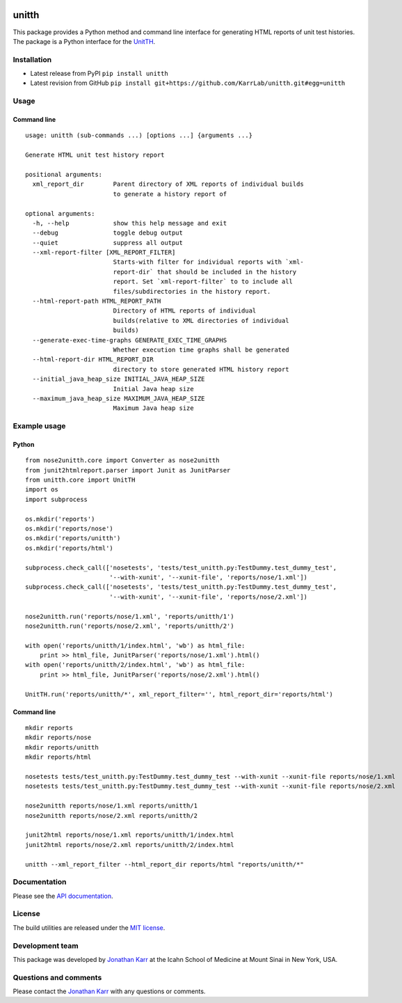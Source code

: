 |PyPI package| |Documentation| |Test results| |Test coverage| |Code
analysis| |License| |Analytics|

unitth
======

This package provides a Python method and command line interface for
generating HTML reports of unit test histories. The package is a Python
interface for the `UnitTH <http://junitth.sourceforge.net>`__.

Installation
------------

-  Latest release from PyPI ``pip install unitth``

-  Latest revision from GitHub
   ``pip install git+https://github.com/KarrLab/unitth.git#egg=unitth``

Usage
-----

Command line
~~~~~~~~~~~~

::

    usage: unitth (sub-commands ...) [options ...] {arguments ...}

    Generate HTML unit test history report

    positional arguments:
      xml_report_dir        Parent directory of XML reports of individual builds
                            to generate a history report of

    optional arguments:
      -h, --help            show this help message and exit
      --debug               toggle debug output
      --quiet               suppress all output
      --xml-report-filter [XML_REPORT_FILTER]
                            Starts-with filter for individual reports with `xml-
                            report-dir` that should be included in the history
                            report. Set `xml-report-filter` to to include all
                            files/subdirectories in the history report.
      --html-report-path HTML_REPORT_PATH
                            Directory of HTML reports of individual
                            builds(relative to XML directories of individual
                            builds)
      --generate-exec-time-graphs GENERATE_EXEC_TIME_GRAPHS
                            Whether execution time graphs shall be generated
      --html-report-dir HTML_REPORT_DIR
                            directory to store generated HTML history report
      --initial_java_heap_size INITIAL_JAVA_HEAP_SIZE
                            Initial Java heap size
      --maximum_java_heap_size MAXIMUM_JAVA_HEAP_SIZE
                            Maximum Java heap size

Example usage
-------------

Python
~~~~~~

::

    from nose2unitth.core import Converter as nose2unitth
    from junit2htmlreport.parser import Junit as JunitParser
    from unitth.core import UnitTH
    import os
    import subprocess

    os.mkdir('reports')
    os.mkdir('reports/nose')
    os.mkdir('reports/unitth')
    os.mkdir('reports/html')

    subprocess.check_call(['nosetests', 'tests/test_unitth.py:TestDummy.test_dummy_test',
                           '--with-xunit', '--xunit-file', 'reports/nose/1.xml'])
    subprocess.check_call(['nosetests', 'tests/test_unitth.py:TestDummy.test_dummy_test',
                           '--with-xunit', '--xunit-file', 'reports/nose/2.xml'])

    nose2unitth.run('reports/nose/1.xml', 'reports/unitth/1')
    nose2unitth.run('reports/nose/2.xml', 'reports/unitth/2')

    with open('reports/unitth/1/index.html', 'wb') as html_file:
        print >> html_file, JunitParser('reports/nose/1.xml').html()
    with open('reports/unitth/2/index.html', 'wb') as html_file:
        print >> html_file, JunitParser('reports/nose/2.xml').html()

    UnitTH.run('reports/unitth/*', xml_report_filter='', html_report_dir='reports/html')

Command line
~~~~~~~~~~~~

::

    mkdir reports
    mkdir reports/nose
    mkdir reports/unitth
    mkdir reports/html

    nosetests tests/test_unitth.py:TestDummy.test_dummy_test --with-xunit --xunit-file reports/nose/1.xml
    nosetests tests/test_unitth.py:TestDummy.test_dummy_test --with-xunit --xunit-file reports/nose/2.xml

    nose2unitth reports/nose/1.xml reports/unitth/1
    nose2unitth reports/nose/2.xml reports/unitth/2

    junit2html reports/nose/1.xml reports/unitth/1/index.html
    junit2html reports/nose/2.xml reports/unitth/2/index.html

    unitth --xml_report_filter --html_report_dir reports/html "reports/unitth/*"

Documentation
-------------

Please see the `API documentation <http://docs.karrlab.org/unitth>`__.

License
-------

The build utilities are released under the `MIT license <LICENSE>`__.

Development team
----------------

This package was developed by `Jonathan Karr <http://www.karrlab.org>`__
at the Icahn School of Medicine at Mount Sinai in New York, USA.

Questions and comments
----------------------

Please contact the `Jonathan Karr <http://www.karrlab.org>`__ with any
questions or comments.

.. |PyPI package| image:: https://img.shields.io/pypi/v/unitth.svg
   :target: https://pypi.python.org/pypi/unitth
.. |Documentation| image:: https://readthedocs.org/projects/unitth/badge/?version=latest
   :target: http://docs.karrlab.org/unitth
.. |Test results| image:: https://circleci.com/gh/KarrLab/unitth.svg?style=shield
   :target: https://circleci.com/gh/KarrLab/unitth
.. |Test coverage| image:: https://coveralls.io/repos/github/KarrLab/unitth/badge.svg
   :target: https://coveralls.io/github/KarrLab/unitth
.. |Code analysis| image:: https://api.codeclimate.com/v1/badges/e6819121e1e8ca0485a0/maintainability
   :target: https://codeclimate.com/github/KarrLab/unitth
.. |License| image:: https://img.shields.io/github/license/KarrLab/unitth.svg
   :target: LICENSE
.. |Analytics| image:: https://ga-beacon.appspot.com/UA-86759801-1/unitth/README.md?pixel

